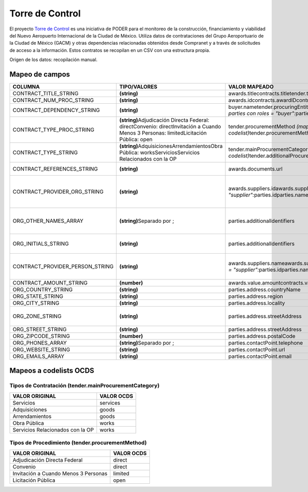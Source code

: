 Torre de Control
================

El proyecto `Torre de
Control <https://torredecontrol.projectpoder.org/>`__ es una iniciativa
de PODER para el monitoreo de la construcción, financiamiento y
viabilidad del Nuevo Aeropuerto Internacional de la Ciudad de México.
Utiliza datos de contrataciones del Grupo Aeroportuario de la Ciudad de
México (GACM) y otras dependencias relacionadas obtenidos desde
Compranet y a través de solicitudes de acceso a la información. Estos
contratos se recopilan en un CSV con una estructura propia.

Origen de los datos: recopilación manual.

Mapeo de campos
~~~~~~~~~~~~~~~

+--------------------------------------+-------------------------------------------------------------------------------------------------------------------------------------------+-------------------------------------------------------------------------------------------------------------------------------+----------------------------------------------------------------------+
| COLUMNA                              | TIPO/VALORES                                                                                                                              | VALOR MAPEADO                                                                                                                 | OBSERVACIONES                                                        |
+======================================+===========================================================================================================================================+===============================================================================================================================+======================================================================+
| CONTRACT\_TITLE\_STRING              | **(string)**                                                                                                                              | awards.titlecontracts.titletender.title                                                                                       |                                                                      |
+--------------------------------------+-------------------------------------------------------------------------------------------------------------------------------------------+-------------------------------------------------------------------------------------------------------------------------------+----------------------------------------------------------------------+
| CONTRACT\_NUM\_PROC\_STRING          | **(string)**                                                                                                                              | awards.idcontracts.awardIDcontracts.ididocidtender.id                                                                         |                                                                      |
+--------------------------------------+-------------------------------------------------------------------------------------------------------------------------------------------+-------------------------------------------------------------------------------------------------------------------------------+----------------------------------------------------------------------+
| CONTRACT\_DEPENDENCY\_STRING         | **(string)**                                                                                                                              | buyer.nametender.procuringEntity.idtender.procuringEntity.name\ *Para parties con roles = "buyer":*\ parties.idparties.name   |                                                                      |
+--------------------------------------+-------------------------------------------------------------------------------------------------------------------------------------------+-------------------------------------------------------------------------------------------------------------------------------+----------------------------------------------------------------------+
| CONTRACT\_TYPE\_PROC\_STRING         | **(string)**\ Adjudicación Directa Federal: directConvenio: directInvitación a Cuando Menos 3 Personas: limitedLicitación Pública: open   | tender.procurementMethod *(mapeado a codelist)*\ tender.procurementMethodDetails                                              |                                                                      |
+--------------------------------------+-------------------------------------------------------------------------------------------------------------------------------------------+-------------------------------------------------------------------------------------------------------------------------------+----------------------------------------------------------------------+
| CONTRACT\_TYPE\_STRING               | **(string)**\ AdquisicionesArrendamientosObra Pública: worksServiciosServicios Relacionados con la OP                                     | tender.mainProcurementCategory\ *(mapeado a codelist)*\ tender.additionalProcurementCategories                                |                                                                      |
+--------------------------------------+-------------------------------------------------------------------------------------------------------------------------------------------+-------------------------------------------------------------------------------------------------------------------------------+----------------------------------------------------------------------+
| CONTRACT\_REFERENCES\_STRING         | **(string)**                                                                                                                              | awards.documents.url                                                                                                          | URL del contrato en compranet                                        |
+--------------------------------------+-------------------------------------------------------------------------------------------------------------------------------------------+-------------------------------------------------------------------------------------------------------------------------------+----------------------------------------------------------------------+
| CONTRACT\_PROVIDER\_ORG\_STRING      | **(string)**                                                                                                                              | awards.suppliers.idawards.suppliers.name\ *Para parties con role = "supplier":*\ parties.idparties.name                       | Cuando el campo está lleno, el proveedor es una empresa o compañía   |
+--------------------------------------+-------------------------------------------------------------------------------------------------------------------------------------------+-------------------------------------------------------------------------------------------------------------------------------+----------------------------------------------------------------------+
| ORG\_OTHER\_NAMES\_ARRAY             | **(string)**\ Separado por ;                                                                                                              | parties.additionalIdentifiers                                                                                                 | Siglas o nombre abreviado de la empresa o compañía                   |
+--------------------------------------+-------------------------------------------------------------------------------------------------------------------------------------------+-------------------------------------------------------------------------------------------------------------------------------+----------------------------------------------------------------------+
| ORG\_INITIALS\_STRING                | **(string)**                                                                                                                              | parties.additionalIdentifiers                                                                                                 | Siglas de algunas instituciones como UNAM                            |
+--------------------------------------+-------------------------------------------------------------------------------------------------------------------------------------------+-------------------------------------------------------------------------------------------------------------------------------+----------------------------------------------------------------------+
| CONTRACT\_PROVIDER\_PERSON\_STRING   | **(string)**                                                                                                                              | awards.suppliers.nameawards.suppliers.name\ *Para parties con roles = "supplier":*\ parties.idparties.name                    | Cuando el campo está lleno, el proveedor es una persona              |
+--------------------------------------+-------------------------------------------------------------------------------------------------------------------------------------------+-------------------------------------------------------------------------------------------------------------------------------+----------------------------------------------------------------------+
| CONTRACT\_AMOUNT\_STRING             | **(number)**                                                                                                                              | awards.value.amountcontracts.value.amount                                                                                     |                                                                      |
+--------------------------------------+-------------------------------------------------------------------------------------------------------------------------------------------+-------------------------------------------------------------------------------------------------------------------------------+----------------------------------------------------------------------+
| ORG\_COUNTRY\_STRING                 | **(string)**                                                                                                                              | parties.address.countryName                                                                                                   |                                                                      |
+--------------------------------------+-------------------------------------------------------------------------------------------------------------------------------------------+-------------------------------------------------------------------------------------------------------------------------------+----------------------------------------------------------------------+
| ORG\_STATE\_STRING                   | **(string)**                                                                                                                              | parties.address.region                                                                                                        |                                                                      |
+--------------------------------------+-------------------------------------------------------------------------------------------------------------------------------------------+-------------------------------------------------------------------------------------------------------------------------------+----------------------------------------------------------------------+
| ORG\_CITY\_STRING                    | **(string)**                                                                                                                              | parties.address.locality                                                                                                      |                                                                      |
+--------------------------------------+-------------------------------------------------------------------------------------------------------------------------------------------+-------------------------------------------------------------------------------------------------------------------------------+----------------------------------------------------------------------+
| ORG\_ZONE\_STRING                    | **(string)**                                                                                                                              | parties.address.streetAddress                                                                                                 | Se concatena después del campo siguiente                             |
+--------------------------------------+-------------------------------------------------------------------------------------------------------------------------------------------+-------------------------------------------------------------------------------------------------------------------------------+----------------------------------------------------------------------+
| ORG\_STREET\_STRING                  | **(string)**                                                                                                                              | parties.address.streetAddress                                                                                                 |                                                                      |
+--------------------------------------+-------------------------------------------------------------------------------------------------------------------------------------------+-------------------------------------------------------------------------------------------------------------------------------+----------------------------------------------------------------------+
| ORG\_ZIPCODE\_STRING                 | **(number)**                                                                                                                              | parties.address.postalCode                                                                                                    |                                                                      |
+--------------------------------------+-------------------------------------------------------------------------------------------------------------------------------------------+-------------------------------------------------------------------------------------------------------------------------------+----------------------------------------------------------------------+
| ORG\_PHONES\_ARRAY                   | **(string)**\ Separado por ;                                                                                                              | parties.contactPoint.telephone                                                                                                |                                                                      |
+--------------------------------------+-------------------------------------------------------------------------------------------------------------------------------------------+-------------------------------------------------------------------------------------------------------------------------------+----------------------------------------------------------------------+
| ORG\_WEBSITE\_STRING                 | **(string)**                                                                                                                              | parties.contactPoint.url                                                                                                      |                                                                      |
+--------------------------------------+-------------------------------------------------------------------------------------------------------------------------------------------+-------------------------------------------------------------------------------------------------------------------------------+----------------------------------------------------------------------+
| ORG\_EMAILS\_ARRAY                   | **(string)**                                                                                                                              | parties.contactPoint.email                                                                                                    |                                                                      |
+--------------------------------------+-------------------------------------------------------------------------------------------------------------------------------------------+-------------------------------------------------------------------------------------------------------------------------------+----------------------------------------------------------------------+

Mapeos a codelists OCDS
~~~~~~~~~~~~~~~~~~~~~~~

Tipos de Contratación (tender.mainProcurementCategory)
^^^^^^^^^^^^^^^^^^^^^^^^^^^^^^^^^^^^^^^^^^^^^^^^^^^^^^

+------------------------------------+--------------+
| VALOR ORIGINAL                     | VALOR OCDS   |
+====================================+==============+
| Servicios                          | services     |
+------------------------------------+--------------+
| Adquisiciones                      | goods        |
+------------------------------------+--------------+
| Arrendamientos                     | goods        |
+------------------------------------+--------------+
| Obra Pública                       | works        |
+------------------------------------+--------------+
| Servicios Relacionados con la OP   | works        |
+------------------------------------+--------------+

Tipos de Procedimiento (tender.procurementMethod)
^^^^^^^^^^^^^^^^^^^^^^^^^^^^^^^^^^^^^^^^^^^^^^^^^

+----------------------------------------+--------------+
| VALOR ORIGINAL                         | VALOR OCDS   |
+========================================+==============+
| Adjudicación Directa Federal           | direct       |
+----------------------------------------+--------------+
| Convenio                               | direct       |
+----------------------------------------+--------------+
| Invitación a Cuando Menos 3 Personas   | limited      |
+----------------------------------------+--------------+
| Licitación Pública                     | open         |
+----------------------------------------+--------------+

